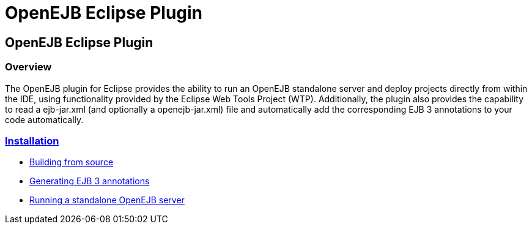 = OpenEJB Eclipse Plugin
:index-group: IDE
:jbake-date: 2018-12-05
:jbake-type: page
:jbake-status: published

== OpenEJB Eclipse Plugin

=== Overview

The OpenEJB plugin for Eclipse provides the ability to run an OpenEJB
standalone server and deploy projects directly from within the IDE,
using functionality provided by the Eclipse Web Tools Project (WTP).
Additionally, the plugin also provides the capability to read a
ejb-jar.xml (and optionally a openejb-jar.xml) file and automatically
add the corresponding EJB 3 annotations to your code automatically.

=== xref:installation.adoc[Installation]

* xref:{common-vc}::dev/building-from-source.adoc[Building from source]
* xref:generating-ejb-3-annotations.adoc[Generating EJB 3 annotations]
* xref:running-a-standalone-openejb-server.adoc[Running a standalone OpenEJB server]
